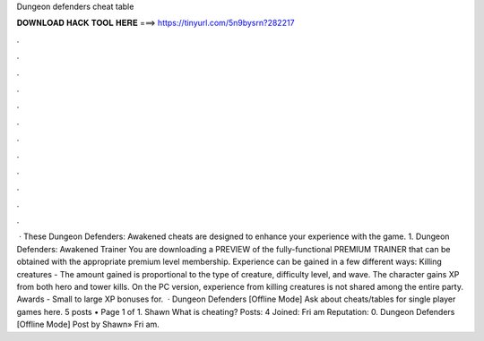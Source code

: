 Dungeon defenders cheat table

𝐃𝐎𝐖𝐍𝐋𝐎𝐀𝐃 𝐇𝐀𝐂𝐊 𝐓𝐎𝐎𝐋 𝐇𝐄𝐑𝐄 ===> https://tinyurl.com/5n9bysrn?282217

.

.

.

.

.

.

.

.

.

.

.

.

 · These Dungeon Defenders: Awakened cheats are designed to enhance your experience with the game. 1. Dungeon Defenders: Awakened Trainer You are downloading a PREVIEW of the fully-functional PREMIUM TRAINER that can be obtained with the appropriate premium level membership. Experience can be gained in a few different ways: Killing creatures - The amount gained is proportional to the type of creature, difficulty level, and wave. The character gains XP from both hero and tower kills. On the PC version, experience from killing creatures is not shared among the entire party. Awards - Small to large XP bonuses for.  · Dungeon Defenders [Offline Mode] Ask about cheats/tables for single player games here. 5 posts • Page 1 of 1. Shawn What is cheating? Posts: 4 Joined: Fri am Reputation: 0. Dungeon Defenders [Offline Mode] Post by Shawn» Fri am.